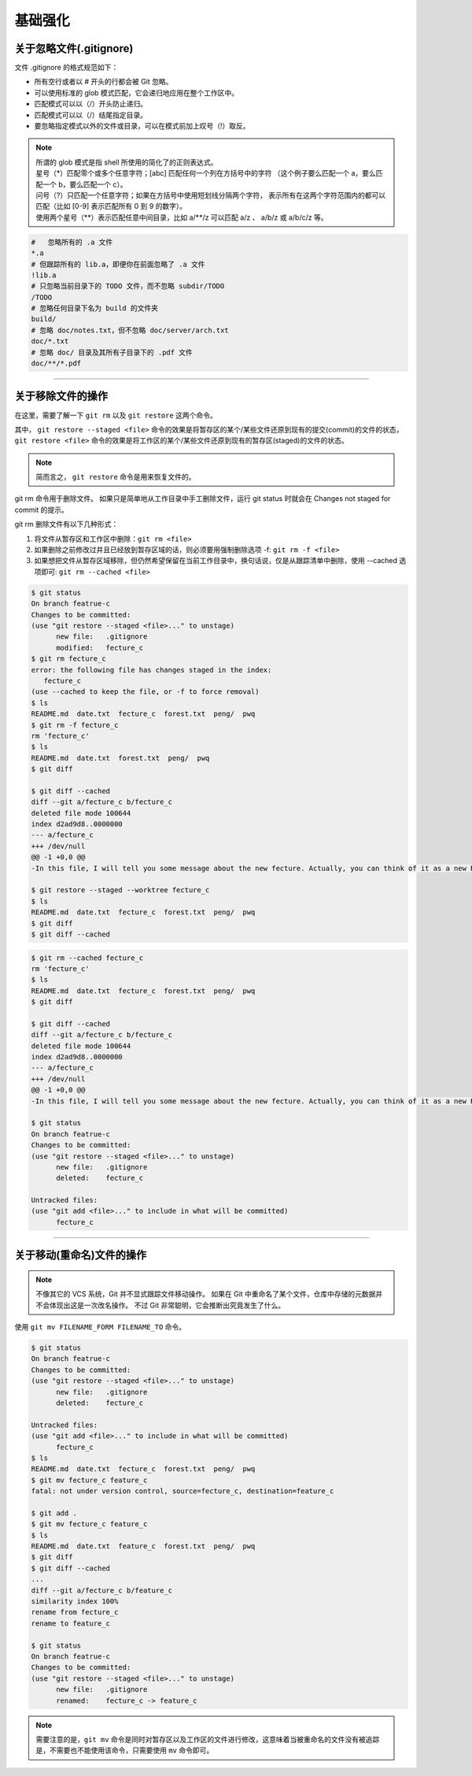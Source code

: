 =============
基础强化
=============


关于忽略文件(.gitignore)
------------------------------

文件 .gitignore 的格式规范如下：

* 所有空行或者以 # 开头的行都会被 Git 忽略。
* 可以使用标准的 glob 模式匹配，它会递归地应用在整个工作区中。
* 匹配模式可以以（/）开头防止递归。
* 匹配模式可以以（/）结尾指定目录。
* 要忽略指定模式以外的文件或目录，可以在模式前加上叹号（!）取反。

.. note:: 
   | 所谓的 glob 模式是指 shell 所使用的简化了的正则表达式。
   | 星号（\*）匹配零个或多个任意字符；[abc] 匹配任何一个列在方括号中的字符 （这个例子要么匹配一个 a，要么匹配一个 b，要么匹配一个 c）。
   | 问号（?）只匹配一个任意字符；如果在方括号中使用短划线分隔两个字符， 表示所有在这两个字符范围内的都可以匹配（比如 [0-9] 表示匹配所有 0 到 9 的数字）。 
   | 使用两个星号（\*\*）表示匹配任意中间目录，比如 a/\*\*/z 可以匹配 a/z 、 a/b/z 或 a/b/c/z 等。



.. code-block:: shell

   #   忽略所有的 .a 文件
   *.a
   # 但跟踪所有的 lib.a，即便你在前面忽略了 .a 文件
   !lib.a
   # 只忽略当前目录下的 TODO 文件，而不忽略 subdir/TODO
   /TODO
   # 忽略任何目录下名为 build 的文件夹
   build/
   # 忽略 doc/notes.txt，但不忽略 doc/server/arch.txt
   doc/*.txt
   # 忽略 doc/ 目录及其所有子目录下的 .pdf 文件
   doc/**/*.pdf


----

关于移除文件的操作
------------------------

在这里，需要了解一下 ``git rm`` 以及 ``git restore`` 这两个命令。

.. _git-restore: 

其中， ``git restore --staged <file>`` 命令的效果是将暂存区的某个/某些文件还原到现有的提交(commit)的文件的状态， ``git restore <file>`` 命令的效果是将工作区的某个/某些文件还原到现有的暂存区(staged)的文件的状态。

.. image:: ../../../img/git/git-restore.png
   :alt: git restore

.. note:: 
   简而言之， ``git restore`` 命令是用来恢复文件的。

git rm 命令用于删除文件。
如果只是简单地从工作目录中手工删除文件，运行 git status 时就会在 Changes not staged for commit 的提示。

git rm 删除文件有以下几种形式：

#. 将文件从暂存区和工作区中删除：``git rm <file>``
#. 如果删除之前修改过并且已经放到暂存区域的话，则必须要用强制删除选项 -f: ``git rm -f <file>``
#. 如果想把文件从暂存区域移除，但仍然希望保留在当前工作目录中，换句话说，仅是从跟踪清单中删除，使用 --cached 选项即可: ``git rm --cached <file>``

.. code-block:: shell

   $ git status
   On branch featrue-c
   Changes to be committed:
   (use "git restore --staged <file>..." to unstage)
         new file:   .gitignore
         modified:   fecture_c
   $ git rm fecture_c
   error: the following file has changes staged in the index:
      fecture_c
   (use --cached to keep the file, or -f to force removal)
   $ ls
   README.md  date.txt  fecture_c  forest.txt  peng/  pwq
   $ git rm -f fecture_c
   rm 'fecture_c'
   $ ls
   README.md  date.txt  forest.txt  peng/  pwq
   $ git diff

   $ git diff --cached
   diff --git a/fecture_c b/fecture_c
   deleted file mode 100644
   index d2ad9d8..0000000
   --- a/fecture_c
   +++ /dev/null
   @@ -1 +0,0 @@
   -In this file, I will tell you some message about the new fecture. Actually, you can think of it as a new README.MD at fecture-c.

   $ git restore --staged --worktree fecture_c
   $ ls
   README.md  date.txt  fecture_c  forest.txt  peng/  pwq
   $ git diff
   $ git diff --cached


.. code-block:: shell

   $ git rm --cached fecture_c
   rm 'fecture_c'
   $ ls
   README.md  date.txt  fecture_c  forest.txt  peng/  pwq
   $ git diff

   $ git diff --cached
   diff --git a/fecture_c b/fecture_c
   deleted file mode 100644
   index d2ad9d8..0000000
   --- a/fecture_c
   +++ /dev/null
   @@ -1 +0,0 @@
   -In this file, I will tell you some message about the new fecture. Actually, you can think of it as a new README.MD at fecture-c.

   $ git status
   On branch featrue-c
   Changes to be committed:
   (use "git restore --staged <file>..." to unstage)
         new file:   .gitignore
         deleted:    fecture_c

   Untracked files:
   (use "git add <file>..." to include in what will be committed)
         fecture_c

----

关于移动(重命名)文件的操作
-----------------------------

.. note:: 
   不像其它的 VCS 系统，Git 并不显式跟踪文件移动操作。 如果在 Git 中重命名了某个文件，仓库中存储的元数据并不会体现出这是一次改名操作。 不过 Git 非常聪明，它会推断出究竟发生了什么。

使用 ``git mv FILENAME_FORM FILENAME_TO`` 命令。

.. code-block:: shell

   $ git status
   On branch featrue-c
   Changes to be committed:
   (use "git restore --staged <file>..." to unstage)
         new file:   .gitignore
         deleted:    fecture_c

   Untracked files:
   (use "git add <file>..." to include in what will be committed)
         fecture_c
   $ ls
   README.md  date.txt  fecture_c  forest.txt  peng/  pwq
   $ git mv fecture_c feature_c
   fatal: not under version control, source=fecture_c, destination=feature_c

   $ git add .
   $ git mv fecture_c feature_c
   $ ls
   README.md  date.txt  feature_c  forest.txt  peng/  pwq
   $ git diff
   $ git diff --cached
   ...
   diff --git a/fecture_c b/feature_c
   similarity index 100%
   rename from fecture_c
   rename to feature_c

   $ git status
   On branch featrue-c
   Changes to be committed:
   (use "git restore --staged <file>..." to unstage)
         new file:   .gitignore
         renamed:    fecture_c -> feature_c

.. note:: 
   需要注意的是，``git mv`` 命令是同时对暂存区以及工作区的文件进行修改，这意味着当被重命名的文件没有被追踪是，不需要也不能使用该命令，只需要使用 ``mv`` 命令即可。